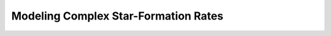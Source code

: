 .. _cam_complex_sfr:


Modeling Complex Star-Formation Rates
==============================================
